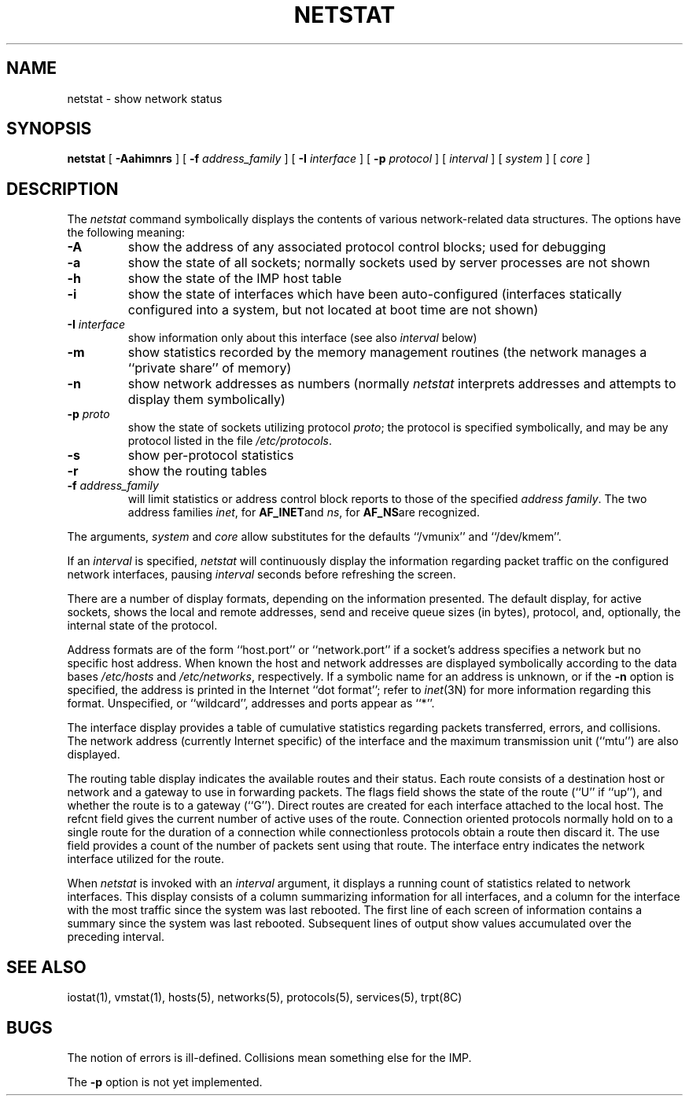 .\" Copyright (c) 1983 Regents of the University of California.
.\" All rights reserved.  The Berkeley software License Agreement
.\" specifies the terms and conditions for redistribution.
.\"
.\"	@(#)netstat.1	6.3 (Berkeley) %G%
.\"
.TH NETSTAT 1 ""
.UC 5
.SH NAME
netstat \- show network status
.SH SYNOPSIS
.B netstat
[ 
.B \-Aahimnrs
] [
.B \-f
.I address_family
] [
.B \-I
.I interface
] [
.B \-p
.I protocol
] [
.I interval
] [
.I system
] [
.I core
]
.SH DESCRIPTION
The
.I netstat 
command symbolically displays the contents of various network-related
data structures.  The options have the following meaning:
.TP 
.B \-A
show the address of any associated protocol control blocks; used
for debugging
.TP
.B \-a
show the state of all sockets; normally sockets used by
server processes are not shown
.TP
.B \-h
show the state of the IMP host table
.TP
.B \-i
show the state of interfaces which have been auto-configured
(interfaces statically configured into a system, but not
located at boot time are not shown)
.TP
.BI \-I " interface"
show information only about this interface
(see also
.I interval
below)
.TP
.B \-m
show statistics recorded by the memory management routines
(the network manages a ``private share'' of memory)
.TP
.B \-n
show network addresses as numbers (normally 
.I netstat
interprets addresses and attempts to display them
symbolically)
.TP
.BI \-p " proto"
show the state of sockets utilizing protocol
.IR proto ;
the protocol is specified symbolically, and may be any
protocol listed in the file
.IR /etc/protocols .
.TP
.B \-s
show per-protocol statistics
.TP
.B \-r
show the routing tables
.TP
.BI \-f " address_family"
will limit statistics or address control block reports to those
of the specified
.IR address\ family .
The two address families
.IR inet ,
for
.BR AF_INET and
.IR ns ,
for
.BR AF_NS are
recognized.
.PP
The arguments, 
.I system
and
.I core
allow substitutes for the defaults ``/vmunix'' and ``/dev/kmem''.
.PP
If an 
.I interval
is specified,
.I netstat
will continuously display the information regarding packet
traffic on the configured network interfaces, pausing
.I interval
seconds before refreshing the screen.
.PP
There are a number of display formats, depending on the information
presented.  The default display, for active sockets, shows the local
and remote addresses, send and receive queue sizes (in bytes), protocol,
and, optionally, the internal state of the protocol.
.PP
Address formats are of the form ``host.port'' or ``network.port''
if a socket's address specifies a network but no specific host address.
When known the host and network addresses are displayed symbolically
according to the data bases
.I /etc/hosts
and
.IR /etc/networks ,
respectively.  If a symbolic name for an address is unknown, or if
the 
.B \-n
option is specified, the address is printed in the Internet ``dot format'';
refer to 
.IR inet (3N)
for more information regarding this format.
Unspecified,
or ``wildcard'', addresses and ports appear as ``*''.  
.PP
The interface display provides a table of cumulative
statistics regarding packets transferred, errors, and collisions.
The network address (currently Internet specific) of the interface
and the maximum transmission unit (``mtu'') are also displayed.
.PP
The routing table display indicates the available routes and
their status.  Each route consists of a destination host or network
and a gateway to use in forwarding packets.  The flags field shows
the state of the route (``U'' if ``up''), and whether the route
is to a gateway (``G'').  Direct routes are created for each
interface attached to the local host.  The refcnt field gives the
current number of active uses of the route.  Connection oriented
protocols normally hold on to a single route for the duration of
a connection while connectionless protocols obtain a route then
discard it.  The use field provides a count of the number of packets
sent using that route.  The interface entry indicates the network
interface utilized for the route.
.PP
When 
.I netstat
is invoked with an
.I interval
argument, it displays a running count of statistics related to
network interfaces.  This display consists of a column summarizing
information for all interfaces, and a column for the interface with
the most traffic since the system was last rebooted.  The first
line of each screen of information contains a summary since the
system was last rebooted.  Subsequent lines of output show values
accumulated over the preceding interval.
.SH SEE ALSO
iostat(1),
vmstat(1),
hosts(5),
networks(5),
protocols(5),
services(5),
trpt(8C)
.SH BUGS
The notion of errors is ill-defined.  Collisions mean
something else for the IMP.
.PP
The 
.B \-p 
option is not yet implemented.
